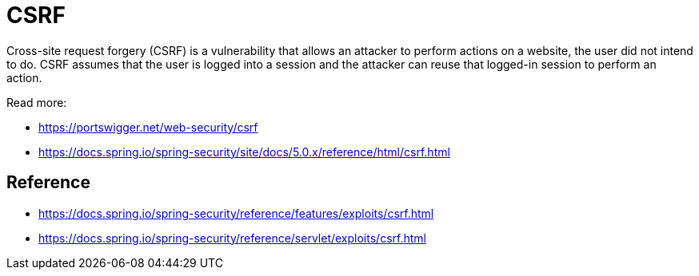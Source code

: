 = CSRF

Cross-site request forgery (CSRF) is a vulnerability that allows an attacker to perform actions on a website, the user did not intend to do.
CSRF assumes that the user is logged into a session and the attacker can reuse that logged-in session to perform an action.

Read more:

* https://portswigger.net/web-security/csrf
* https://docs.spring.io/spring-security/site/docs/5.0.x/reference/html/csrf.html

== Reference
* https://docs.spring.io/spring-security/reference/features/exploits/csrf.html
* https://docs.spring.io/spring-security/reference/servlet/exploits/csrf.html

